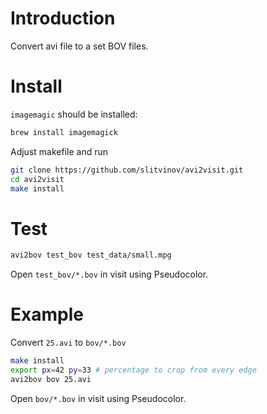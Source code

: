 * Introduction

Convert avi file to a set BOV files.

* Install
=imagemagic= should be installed:
#+BEGIN_SRC sh
brew install imagemagick
#+END_SRC

Adjust makefile and run
#+BEGIN_SRC sh
git clone https://github.com/slitvinov/avi2visit.git
cd avi2visit
make install
#+END_SRC

* Test
#+BEGIN_SRC sh
avi2bov test_bov test_data/small.mpg
#+END_SRC
Open =test_bov/*.bov= in visit using Pseudocolor.

* Example
Convert =25.avi= to =bov/*.bov=

#+BEGIN_SRC sh
make install
export px=42 py=33 # percentage to crop from every edge
avi2bov bov 25.avi
#+END_SRC

Open =bov/*.bov= in visit using Pseudocolor.
